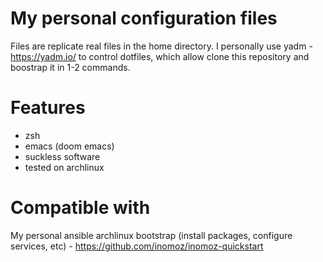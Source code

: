 * My personal configuration files

Files are replicate real files in the home directory.
I personally use yadm - https://yadm.io/ to control dotfiles, which allow clone this repository and boostrap it in 1-2 commands.

* Features
- zsh
- emacs (doom emacs)
- suckless software
- tested on archlinux

* Compatible with
My personal ansible archlinux bootstrap (install packages, configure services, etc) - https://github.com/inomoz/inomoz-quickstart
